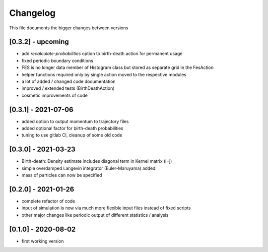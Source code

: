 .. _changelog:

Changelog
***************************************
This file documents the bigger changes between versions

[0.3.2] - upcoming
^^^^^^^^^^^^^^^^^^^^^^

- add `recalculate-probabilities` option to birth-death action for permanent usage
- fixed periodic boundary conditions
- FES is no longer data member of Histogram class but stored as separate grid in the FesAction
- helper functions required only by single action moved to the respective modules
- a lot of added / changed code documentation
- improved / extended tests (BirthDeathAction)
- cosmetic improvements of code


[0.3.1] - 2021-07-06
^^^^^^^^^^^^^^^^^^^^^^^

- added option to output momentum to trajectory files
- added optional factor for birth-death probabilities
- tuning to use gitlab CI, cleanup of some old code

[0.3.0] - 2021-03-23
^^^^^^^^^^^^^^^^^^^^^^^

- Birth-death: Density estimate includes diagonal term in Kernel matrix (i=j)
- simple overdamped Langevin integrator (Euler-Maruyama) added
- mass of particles can now be specified


[0.2.0] - 2021-01-26
^^^^^^^^^^^^^^^^^^^^^^^

- complete refactor of code
- input of simulation is now via much more flexible input files instead of fixed scripts
- other major changes like periodic output of different statistics / analysis


[0.1.0] - 2020-08-02
^^^^^^^^^^^^^^^^^^^^^^^

- first working version
